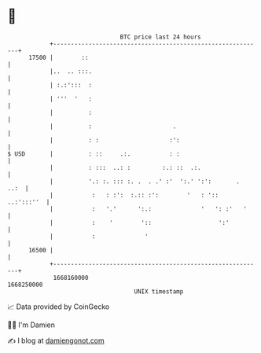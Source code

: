 * 👋

#+begin_example
                                   BTC price last 24 hours                    
               +------------------------------------------------------------+ 
         17500 |        ::                                                  | 
               |..  .. :::.                                                 | 
               | :.:':::  :                                                 | 
               | '''  '   :                                                 | 
               |          :                                                 | 
               |          :                       .                         | 
               |          : :                    :':                        | 
   $ USD       |          : ::     .:.           : :                        | 
               |          : :::  ..: :         :.: ::  .:.                  | 
               |          '.: :. ::: :. .  . .' :'  ':.' ':':       .  ..:  | 
               |           :   : :':  :.:: :':        '   : '::  ..:':::''  | 
               |           :   '.'      ':.:              '   ': :'   '     | 
               |           :    '        '::                   ':'          | 
               |           :              '                                 | 
         16500 |                                                            | 
               +------------------------------------------------------------+ 
                1668160000                                        1668250000  
                                       UNIX timestamp                         
#+end_example
📈 Data provided by CoinGecko

🧑‍💻 I'm Damien

✍️ I blog at [[https://www.damiengonot.com][damiengonot.com]]
